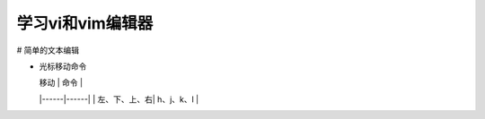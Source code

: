 .. SPDX-License-Identifier: MIT

====================
学习vi和vim编辑器
====================

# 简单的文本编辑

- 光标移动命令

  | 移动 | 命令 |
  |------|------|
  | 左、下、上、右| h、j、k、l |
